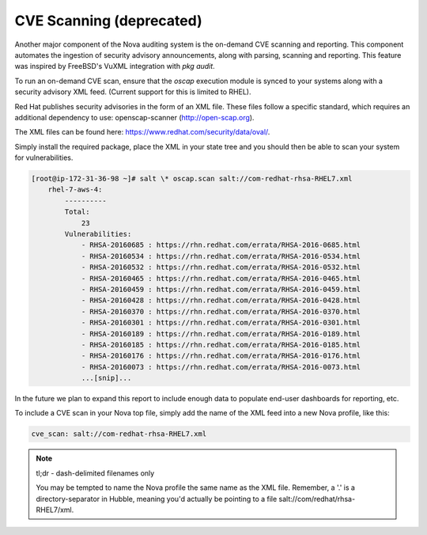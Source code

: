 CVE Scanning (deprecated)
=========================

Another major component of the Nova auditing system is the on-demand CVE
scanning and reporting. This component automates the ingestion of security
advisory announcements, along with parsing, scanning and reporting. This
feature was inspired by FreeBSD's VuXML integration with `pkg audit`.

To run an on-demand CVE scan, ensure that the `oscap` execution module is
synced to your systems along with a security advisory XML feed. (Current
support for this is limited to RHEL).

Red Hat publishes security advisories in the form of an XML file. These files
follow a specific standard, which requires an additional dependency to use:
openscap-scanner (http://open-scap.org).

The XML files can be found here: https://www.redhat.com/security/data/oval/.

Simply install the required package, place the XML in your state tree and you
should then be able to scan your system for vulnerabilities.

.. code-block:: shell

    [root@ip-172-31-36-98 ~]# salt \* oscap.scan salt://com-redhat-rhsa-RHEL7.xml
        rhel-7-aws-4:
            ----------
            Total:
                23
            Vulnerabilities:
                - RHSA-20160685 : https://rhn.redhat.com/errata/RHSA-2016-0685.html
                - RHSA-20160534 : https://rhn.redhat.com/errata/RHSA-2016-0534.html
                - RHSA-20160532 : https://rhn.redhat.com/errata/RHSA-2016-0532.html
                - RHSA-20160465 : https://rhn.redhat.com/errata/RHSA-2016-0465.html
                - RHSA-20160459 : https://rhn.redhat.com/errata/RHSA-2016-0459.html
                - RHSA-20160428 : https://rhn.redhat.com/errata/RHSA-2016-0428.html
                - RHSA-20160370 : https://rhn.redhat.com/errata/RHSA-2016-0370.html
                - RHSA-20160301 : https://rhn.redhat.com/errata/RHSA-2016-0301.html
                - RHSA-20160189 : https://rhn.redhat.com/errata/RHSA-2016-0189.html
                - RHSA-20160185 : https://rhn.redhat.com/errata/RHSA-2016-0185.html
                - RHSA-20160176 : https://rhn.redhat.com/errata/RHSA-2016-0176.html
                - RHSA-20160073 : https://rhn.redhat.com/errata/RHSA-2016-0073.html
                ...[snip]...

In the future we plan to expand this report to include enough data to populate
end-user dashboards for reporting, etc.

To include a CVE scan in your Nova top file, simply add the name of the XML
feed into a new Nova profile, like this:

.. code-block:: yaml

    cve_scan: salt://com-redhat-rhsa-RHEL7.xml

.. note::

    tl;dr - dash-delimited filenames only

    You may be tempted to name the Nova profile the same name as the XML file.
    Remember, a '.' is a directory-separator in Hubble, meaning you'd actually
    be pointing to a file salt://com/redhat/rhsa-RHEL7/xml.

